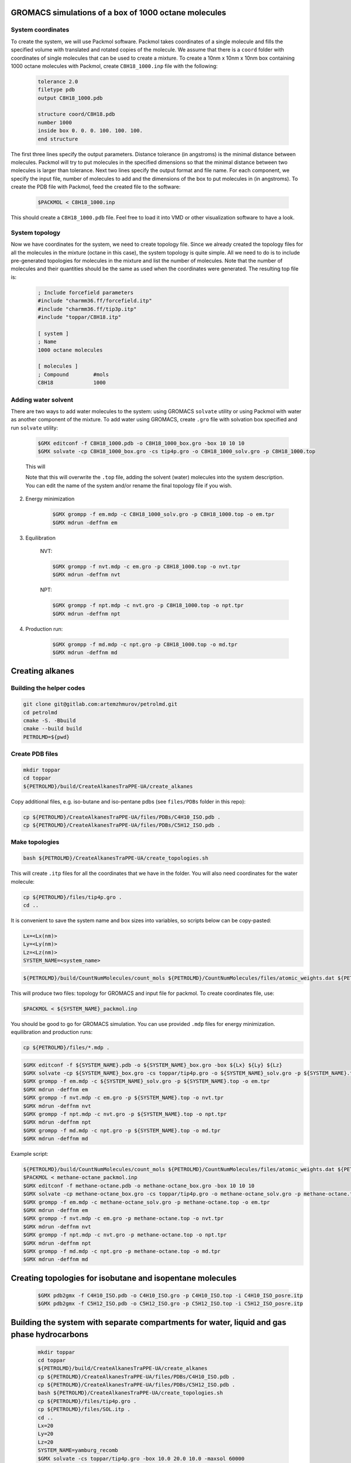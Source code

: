 GROMACS simulations of a box of 1000 octane molecules
-----------------------------------------------------

System coordinates
^^^^^^^^^^^^^^^^^^

To create the system, we will use Packmol software.
Packmol takes coordinates of a single molecule and fills the specified volume with translated and rotated copies of the molecule.
We assume that there is a ``coord`` folder with coordinates of single molecules that can be used to create a mixture.
To create a 10nm x 10nm x 10nm box containing 1000 octane molecules with Packmol, create ``C8H18_1000.inp`` file with the following:

    .. code-block:: text

        tolerance 2.0
        filetype pdb
        output C8H18_1000.pdb

        structure coord/C8H18.pdb
        number 1000 
        inside box 0. 0. 0. 100. 100. 100. 
        end structure

The first three lines specify the output parameters.
Distance tolerance (in angstroms) is the minimal distance between molecules.
Packmol will try to put molecules in the specified dimensions so that the minimal distance between two molecules is larger than tolerance.
Next two lines specify the output format and file name.
For each component, we specify the input file, number of molecules to add and the dimensions of the box to put molecules in (in angstroms).
To create the PDB file with Packmol, feed the created file to the software:

    .. code-block:: shell
    
        $PACKMOL < C8H18_1000.inp

This should create a ``C8H18_1000.pdb`` file. Feel free to load it into VMD or other visualization software to have a look.

System topology
^^^^^^^^^^^^^^^

Now we have coordinates for the system, we need to create topology file.
Since we already created the topology files for all the molecules in the mixture (octane in this case), the system topology is quite simple.
All we need to do is to include pre-generated topologies for molecules in the mixture and list the number of molecules.
Note that the number of molecules and their quantities should be the same as used when the coordinates were generated. The resulting top file is:

    .. code-block:: text

        ; Include forcefield parameters
        #include "charmm36.ff/forcefield.itp"
        #include "charmm36.ff/tip3p.itp"
        #include "toppar/C8H18.itp"

        [ system ]
        ; Name
        1000 octane molecules

        [ molecules ]
        ; Compound        #mols
        C8H18             1000

Adding water solvent
^^^^^^^^^^^^^^^^^^^^

There are two ways to add water molecules to the system: using GROMACS ``solvate`` utility or using Packmol with water as another component of the mixture.
To add water using GROMACS, create ``.gro`` file with solvation box specified and run ``solvate`` utility:

    .. code-block:: shell
    
        $GMX editconf -f C8H18_1000.pdb -o C8H18_1000_box.gro -box 10 10 10
        $GMX solvate -cp C8H18_1000_box.gro -cs tip4p.gro -o C8H18_1000_solv.gro -p C8H18_1000.top

    This will 

    Note that this will overwrite the ``.top`` file, adding the solvent (water) molecules into the system description. You can edit the name of the system and/or rename the final topology file if you wish.


2. Energy minimization

    .. code-block:: shell

        $GMX grompp -f em.mdp -c C8H18_1000_solv.gro -p C8H18_1000.top -o em.tpr
        $GMX mdrun -deffnm em

3. Equilibration

    NVT:

    .. code-block:: shell

        $GMX grompp -f nvt.mdp -c em.gro -p C8H18_1000.top -o nvt.tpr
        $GMX mdrun -deffnm nvt

    NPT:

    .. code-block:: shell

        $GMX grompp -f npt.mdp -c nvt.gro -p C8H18_1000.top -o npt.tpr
        $GMX mdrun -deffnm npt

4. Production run:

    .. code-block:: shell

        $GMX grompp -f md.mdp -c npt.gro -p C8H18_1000.top -o md.tpr
        $GMX mdrun -deffnm md


Creating alkanes
----------------

Building the helper codes
^^^^^^^^^^^^^^^^^^^^^^^^^

.. code-block:: shell

    git clone git@gitlab.com:artemzhmurov/petrolmd.git
    cd petrolmd
    cmake -S. -Bbuild
    cmake --build build
    PETROLMD=${pwd}

Create PDB files
^^^^^^^^^^^^^^^^

.. code-block:: shell

    mkdir toppar
    cd toppar
    ${PETROLMD}/build/CreateAlkanesTraPPE-UA/create_alkanes

Copy additional files, e.g. iso-butane and iso-pentane pdbs (see ``files/PDBs`` folder in this repo):

.. code-block:: shell

    cp ${PETROLMD}/CreateAlkanesTraPPE-UA/files/PDBs/C4H10_ISO.pdb .
    cp ${PETROLMD}/CreateAlkanesTraPPE-UA/files/PDBs/C5H12_ISO.pdb .

Make topologies
^^^^^^^^^^^^^^^

.. code-block:: shell

    bash ${PETROLMD}/CreateAlkanesTraPPE-UA/create_topologies.sh

This will create ``.itp`` files for all the coordinates that we have in the folder. You will also need coordinates for the water molecule:

.. code-block:: shell

    cp ${PETROLMD}/files/tip4p.gro .
    cd ..

It is convenient to save the system name and box sizes into variables, so scripts below can be copy-pasted:

.. code-block:: shell

    Lx=<Lx(nm)>
    Ly=<Ly(nm)>
    Lz=<Lz(nm)>
    SYSTEM_NAME=<system_name>

.. code-block:: shell

    ${PETROLMD}/build/CountNumMolecules/count_mols ${PETROLMD}/CountNumMolecules/files/atomic_weights.dat ${PETROLMD}/CountNumMolecules/files/<composition_data>.dat ${SYSTEM_NAME} ${Lx} ${Ly} ${Lz}

This will produce two files: topology for GROMACS and input file for packmol. To create coordinates file, use:

.. code-block:: shell

    $PACKMOL < ${SYSTEM_NAME}_packmol.inp

You should be good to go for GROMACS simulation. You can use provided ``.mdp`` files for energy minimization. equilibration and production runs:

.. code-block:: shell

    cp ${PETROLMD}/files/*.mdp .

.. code-block:: shell

    $GMX editconf -f ${SYSTEM_NAME}.pdb -o ${SYSTEM_NAME}_box.gro -box ${Lx} ${Ly} ${Lz}
    $GMX solvate -cp ${SYSTEM_NAME}_box.gro -cs toppar/tip4p.gro -o ${SYSTEM_NAME}_solv.gro -p ${SYSTEM_NAME}.top
    $GMX grompp -f em.mdp -c ${SYSTEM_NAME}_solv.gro -p ${SYSTEM_NAME}.top -o em.tpr
    $GMX mdrun -deffnm em
    $GMX grompp -f nvt.mdp -c em.gro -p ${SYSTEM_NAME}.top -o nvt.tpr
    $GMX mdrun -deffnm nvt
    $GMX grompp -f npt.mdp -c nvt.gro -p ${SYSTEM_NAME}.top -o npt.tpr
    $GMX mdrun -deffnm npt
    $GMX grompp -f md.mdp -c npt.gro -p ${SYSTEM_NAME}.top -o md.tpr
    $GMX mdrun -deffnm md

Example script:

.. code-block:: shell

    ${PETROLMD}/build/CountNumMolecules/count_mols ${PETROLMD}/CountNumMolecules/files/atomic_weights.dat ${PETROLMD}/CountNumMolecules/files/methane-octane.dat methane-octane 10.0 10.0 10.0
    $PACKMOL < methane-octane_packmol.inp
    $GMX editconf -f methane-octane.pdb -o methane-octane_box.gro -box 10 10 10
    $GMX solvate -cp methane-octane_box.gro -cs toppar/tip4p.gro -o methane-octane_solv.gro -p methane-octane.top
    $GMX grompp -f em.mdp -c methane-octane_solv.gro -p methane-octane.top -o em.tpr
    $GMX mdrun -deffnm em
    $GMX grompp -f nvt.mdp -c em.gro -p methane-octane.top -o nvt.tpr
    $GMX mdrun -deffnm nvt
    $GMX grompp -f npt.mdp -c nvt.gro -p methane-octane.top -o npt.tpr
    $GMX mdrun -deffnm npt
    $GMX grompp -f md.mdp -c npt.gro -p methane-octane.top -o md.tpr
    $GMX mdrun -deffnm md



Creating topologies for isobutane and isopentane molecules
----------------------------------------------------------

    .. code-block:: shell

        $GMX pdb2gmx -f C4H10_ISO.pdb -o C4H10_ISO.gro -p C4H10_ISO.top -i C4H10_ISO_posre.itp
        $GMX pdb2gmx -f C5H12_ISO.pdb -o C5H12_ISO.gro -p C5H12_ISO.top -i C5H12_ISO_posre.itp


Building the system with separate compartments for water, liquid and gas phase hydrocarbons
-------------------------------------------------------------------------------------------

    .. code-block:: shell

        mkdir toppar
        cd toppar
        ${PETROLMD}/build/CreateAlkanesTraPPE-UA/create_alkanes
        cp ${PETROLMD}/CreateAlkanesTraPPE-UA/files/PDBs/C4H10_ISO.pdb .
        cp ${PETROLMD}/CreateAlkanesTraPPE-UA/files/PDBs/C5H12_ISO.pdb .
        bash ${PETROLMD}/CreateAlkanesTraPPE-UA/create_topologies.sh
        cp ${PETROLMD}/files/tip4p.gro .
        cp ${PETROLMD}/files/SOL.itp .
        cd ..
        Lx=20
        Ly=20
        Lz=20
        SYSTEM_NAME=yamburg_recomb
        $GMX solvate -cs toppar/tip4p.gro -box 10.0 20.0 10.0 -maxsol 60000
        ${PETROLMD}/build/CountNumMolecules/count_mols ${PETROLMD}/CountNumMolecules/files/atomic_weights.dat ${PETROLMD}/CountNumMolecules/files/${SYSTEM_NAME}.dat ${SYSTEM_NAME} 10 20 10

At this stage, we need to manually edit the configuration file for packmol to separate the gas phase from the liquid phase of hydrocarbons. To do so, we will edit the boxes in which the packmol will be placing the molecules in the packmol config file, generated by the ``count_mols`` script. The gas phase is normally up to the C5H12. This can be placed in (0, 0, 100; 100, 200, 200), the rest can be left in the (100, 0, 0; 200, 200, 200) box. This can be easily done by using replace-all option of your text editor. Note that packmol uses angstroms, not nanometers.

    .. code-block:: shell

        $PACKMOL < ${SYSTEM_NAME}_packmol.inp
        cp ${PETROLMD}/files/mdp-trappeua/*.mdp .
        $GMX editconf -f ${SYSTEM_NAME}.pdb -o ${SYSTEM_NAME}_box.gro -box ${Lx} ${Ly} ${Lz} -noc
        $GMX solvate -cp ${SYSTEM_NAME}_box.gro -cs toppar/tip4p.gro -o ${SYSTEM_NAME}_solv.gro -p ${SYSTEM_NAME}.top -maxsol 60000
        
Now we need to transfer coordinates of the water molecules from the pre-generated water box into our system. The former are in the ``out.gro`` file, the later - in the ``${SYSTEM_NAME}_solv.gro`` file. Since we imposed the limit on the number of solvent molecules in both cases and assuming that this number was reached, it should be the same in both cases.

    .. code-block:: shell
        top2psf ${SYSTEM_NAME}.top toppar/ ${SYSTEM_NAME}.psf
        $GMX grompp -f em.mdp -c ${SYSTEM_NAME}_solv.gro -p ${SYSTEM_NAME}.top -o em.tpr
        $GMX mdrun -deffnm em
        $GMX grompp -f nvt.mdp -c em.gro -p ${SYSTEM_NAME}.top -o nvt.tpr
        $GMX mdrun -deffnm nvt
        $GMX grompp -f npt.mdp -c nvt.gro -p ${SYSTEM_NAME}.top -o npt.tpr
        $GMX mdrun -deffnm npt
